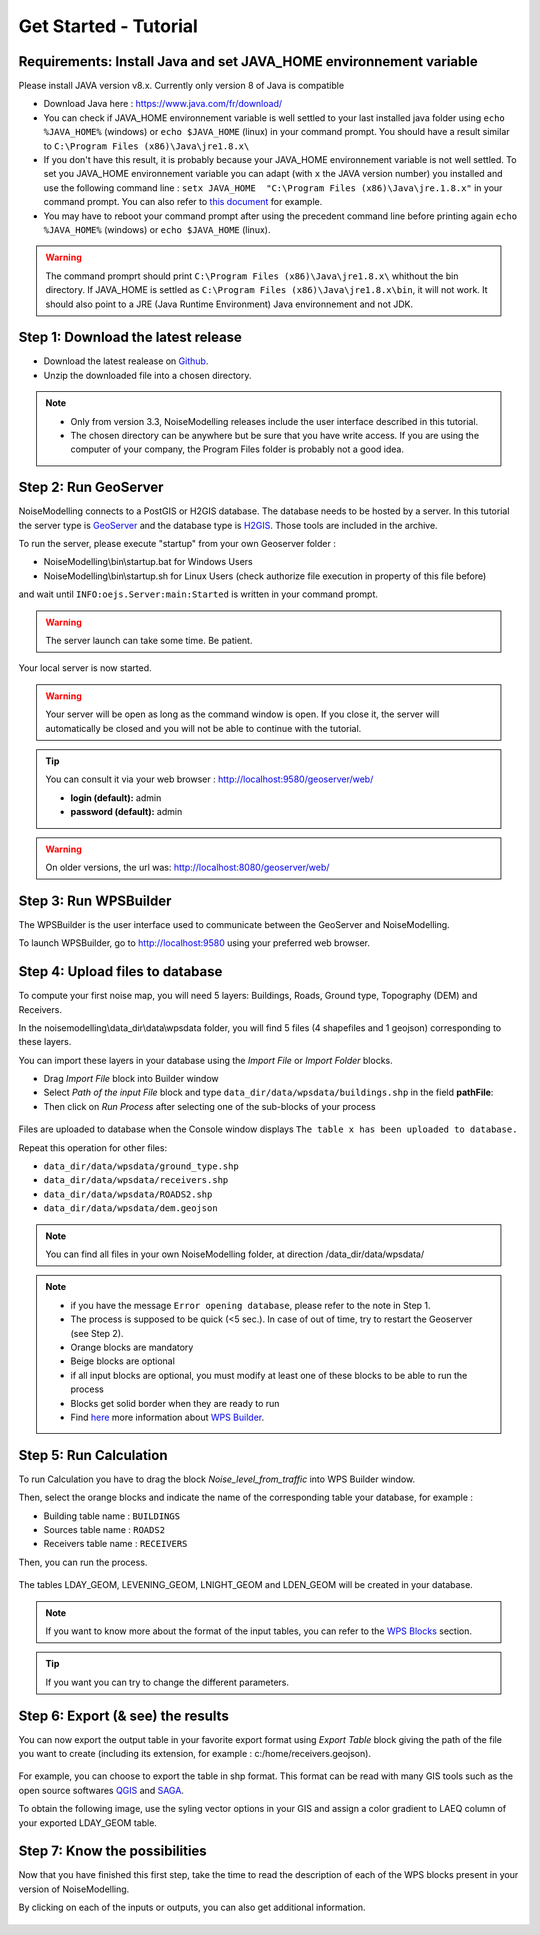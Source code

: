 Get Started - Tutorial
^^^^^^^^^^^^^^^^^^^^^^^^^^^^^^^^^^^^

Requirements: Install Java and set JAVA_HOME environnement variable
~~~~~~~~~~~~~~~~~~~~~~~~~~~~~~~~~~~~~~~~~~~~~~~~~~~~~~~~~~~~~~~~~~~~~~~~

Please install JAVA version v8.x. Currently only version 8 of Java is compatible

- Download Java here : https://www.java.com/fr/download/

- You can check if JAVA_HOME environnement variable is well settled to your last installed java folder using :literal:`echo %JAVA_HOME%` (windows) or :literal:`echo $JAVA_HOME` (linux) in your command prompt. You should have a result similar to :literal:`C:\\Program Files (x86)\\Java\\jre1.8.x\\`

-  If you don't have this result, it is probably because your JAVA_HOME environnement variable is not well settled. To set you JAVA_HOME environnement variable you can adapt (with :literal:`x` the JAVA version number) you installed and use the following command line : :literal:`setx JAVA_HOME  "C:\\Program Files (x86)\\Java\\jre.1.8.x"` in your command prompt. You can also refer to `this document`_ for example. 

- You may have to reboot your command prompt after using the precedent command line before printing again :literal:`echo %JAVA_HOME%` (windows) or :literal:`echo $JAVA_HOME` (linux).

.. warning::
    The command promprt should print :literal:`C:\\Program Files (x86)\\Java\\jre1.8.x\\` whithout the bin directory. If JAVA_HOME is settled as :literal:`C:\\Program Files (x86)\\Java\\jre1.8.x\\bin`, it will not work. It should also point to a JRE  (Java Runtime Environment) Java environnement and not JDK. 
    
.. _this document : https://confluence.atlassian.com/doc/setting-the-java_home-variable-in-windows-8895.html   

Step 1: Download the latest release
~~~~~~~~~~~~~~~~~~~~~~~~~~~~~~~~~~~~~~~~~

- Download the latest realease on `Github`_. 
- Unzip the downloaded file into a chosen directory.

.. note::
    - Only from version 3.3, NoiseModelling releases include the user interface described in this tutorial. 
    - The chosen directory can be anywhere but be sure that you have write access. If you are using the computer of your company, the Program Files folder is probably not a good idea.

.. _Github : https://github.com/Ifsttar/NoiseModelling/releases

Step 2: Run GeoServer
~~~~~~~~~~~~~~~~~~~~~~~~~~~~~~~~~~~~~~~~~

NoiseModelling connects to a PostGIS or H2GIS database. The database needs to be hosted by a server. 
In this tutorial the server type is `GeoServer`_ and the database type is `H2GIS`_. 
Those tools are included in the archive.

To run the server, please execute "startup" from your own Geoserver folder :

- NoiseModelling\\bin\\startup.bat for Windows Users 
- NoiseModelling\\bin\\startup.sh for Linux Users (check authorize file execution in property of this file before)

and wait until :literal:`INFO:oejs.Server:main:Started` is written in your command prompt.


.. warning::
    The server launch can take some time. Be patient.

Your local server is now started. 

.. warning::
    Your server will be open as long as the command window is open. If you close it, the server will automatically be closed and you will not be able to continue with the tutorial.

.. tip::
    You can consult it via your web browser : http://localhost:9580/geoserver/web/
    
    - **login (default):** admin
    - **password (default):** admin

.. warning::
    On older versions, the url was: http://localhost:8080/geoserver/web/ 

.. _GeoServer : http://geoserver.org/
.. _H2GIS : http://www.h2gis.org/

Step 3: Run WPSBuilder
~~~~~~~~~~~~~~~~~~~~~~~~~~~~~~~~~~~~~~~~~

The WPSBuilder is the user interface used to communicate between the GeoServer and NoiseModelling.

To launch WPSBuilder, go to http://localhost:9580 using your preferred web browser.

Step 4: Upload files to database
~~~~~~~~~~~~~~~~~~~~~~~~~~~~~~~~~~~~~~~~~

To compute your first noise map, you will need 5 layers: Buildings, Roads, Ground type, Topography (DEM) and Receivers.

In the noisemodelling\\data_dir\\data\\wpsdata folder, you will find 5 files (4 shapefiles and 1 geojson) corresponding to these layers.

You can import these layers in your database using the *Import File* or *Import Folder* blocks.

- Drag *Import File* block into Builder window 
- Select *Path of the input File* block and type ``data_dir/data/wpsdata/buildings.shp`` in the field **pathFile**: 
- Then click on *Run Process* after selecting one of the sub-blocks of your process

.. figure:: images/tutorial/Tutorial1_Image1bis.gif
   :align: center

Files are uploaded to database when the Console window displays :literal:`The table x has been uploaded to database.`

Repeat this operation for other files:

- ``data_dir/data/wpsdata/ground_type.shp``
- ``data_dir/data/wpsdata/receivers.shp``
- ``data_dir/data/wpsdata/ROADS2.shp``
- ``data_dir/data/wpsdata/dem.geojson``

.. note::   
    You can find all files in your own NoiseModelling folder, at direction /data_dir/data/wpsdata/

.. note::
    - if you have the message :literal:`Error opening database`, please refer to the note in Step 1.
    - The process is supposed to be quick (<5 sec.). In case of out of time, try to restart the Geoserver (see Step 2).
    - Orange blocks are mandatory
    - Beige blocks are optional
    - if all input blocks are optional, you must modify at least one of these blocks to be able to run the process
    - Blocks get solid border when they are ready to run
    - Find `here`_ more information about `WPS Builder`_.

.. _here : https://noisemodelling.readthedocs.io/en/latest/FAQ_UF.html

.. _WPS Builder : https://noisemodelling.readthedocs.io/en/latest/FAQ_UF.html

Step 5: Run Calculation
~~~~~~~~~~~~~~~~~~~~~~~~~~~~~~~~~~~~~~~~~

To run Calculation you have to drag the block *Noise_level_from_traffic* into WPS Builder window.

Then, select the orange blocks and indicate the name of the corresponding table your database, for example :

- Building table name : :literal:`BUILDINGS`
- Sources table name : :literal:`ROADS2`
- Receivers table name : :literal:`RECEIVERS`

Then, you can run the process.

.. figure:: images/tutorial/Tutorial1_Image2bis.PNG
   :align: center

The tables LDAY_GEOM, LEVENING_GEOM, LNIGHT_GEOM and LDEN_GEOM will be created in your database.

.. note::
    If you want to know more about the format of the input tables, you can refer to the `WPS Blocks`_ section.

.. tip::
    If you want you can try to change the different parameters.

.. _WPS Blocks : WPS_Blocks.html

Step 6: Export (& see) the results
~~~~~~~~~~~~~~~~~~~~~~~~~~~~~~~~~~~~~~~~~

You can now export the output table in your favorite export format using *Export Table* block giving the path of the file you want to create (including its extension, for example : c:/home/receivers.geojson).

.. figure:: images/tutorial/Tutorial1_Image3.PNG
   :align: center

For example, you can choose to export the table in shp format. This format can be read with many GIS tools such as the open source softwares `QGIS`_ and `SAGA`_.

To obtain the following image, use the syling vector options in your GIS and assign a color gradient to LAEQ column of your exported LDAY_GEOM table.

.. figure:: images/tutorial/Tutorial1_Image4.PNG
   :align: center

.. _QGIS : https://www.qgis.org/fr/site/
.. _SAGA : http://www.saga-gis.org/en/index.html


Step 7: Know the possibilities
~~~~~~~~~~~~~~~~~~~~~~~~~~~~~~~~~~~~~~~~~

Now that you have finished this first step, take the time to read the description of each of the WPS blocks present in your version of NoiseModelling.

By clicking on each of the inputs or outputs, you can also get additional information.

.. figure:: images/tutorial/Tutorial1_ImageLast.gif
   :align: center

